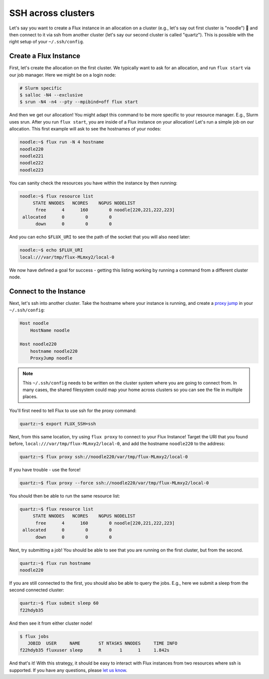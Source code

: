 .. _ssh-across-clusters:

===================
SSH across clusters
===================

Let's say you want to create a Flux instance in an allocation on a cluster (e.g., let's say out first cluster is "noodle") 🍜️
and then connect to it via ssh from another cluster (let's say our second cluster is called "quartz"). This is possible with the right
setup of your ``~/.ssh/config``. 

----------------------
Create a Flux Instance
----------------------

First, let's create the allocation on the first cluster. We typically want to ask for an allocation,
and run ``flux start`` via our job manager. Here we might be on a login node:

.. code-block:: console

    # Slurm specific
    $ salloc -N4 --exclusive
    $ srun -N4 -n4 --pty --mpibind=off flux start

And then we get our allocation! You might adapt this command to be more specific to your resource manager. E.g., Slurm uses srun.
After you run ``flux start``, you are inside of a Flux instance on your allocation!
Let's run a simple job on our allocation. This first example will ask to see the hostnames of your nodes:

.. code-block:: console

    noodle:~$ flux run -N 4 hostname
    noodle220
    noodle221
    noodle222
    noodle223

You can sanity check the resources you have within the instance by then running:

.. code-block:: console
    
    noodle:~$ flux resource list
         STATE NNODES   NCORES    NGPUS NODELIST
          free      4      160        0 noodle[220,221,222,223]
     allocated      0        0        0 
          down      0        0        0 


And you can echo ``$FLUX_URI`` to see the path of the socket that you will also need later:

.. code-block:: console

    noodle:~$ echo $FLUX_URI 
    local:///var/tmp/flux-MLmxy2/local-0    

We now have defined a goal for success - getting this listing working by running a command 
from a different cluster node.

-----------------------
Connect to the Instance
-----------------------

Next, let's ssh into another cluster.  Take the hostname where your instance is running,
and create a `proxy jump <https://en.wikibooks.org/wiki/OpenSSH/Cookbook/Proxies_and_Jump_Hosts>`_ in your ``~/.ssh/config``:

.. code-block:: ssh 

    Host noodle
        HostName noodle

    Host noodle220
        hostname noodle220
        ProxyJump noodle

.. note::

  This ``~/.ssh/config`` needs to be written on the cluster system where you are going to connect from.
  In many cases, the shared filesystem could map your home across clusters so you can see the file in
  multiple places.


You'll first need to tell Flux to use ssh for the proxy command:

.. code-block:: ssh 

    quartz:~$ export FLUX_SSH=ssh

Next, from this same location, try using ``flux proxy`` to connect to your Flux Instance! Target the URI
that you found before, ``local:///var/tmp/flux-MLmxy2/local-0``, and add the hostname ``noodle220`` to the address:

.. code-block:: console

     quartz:~$ flux proxy ssh://noodle220/var/tmp/flux-MLmxy2/local-0

If you have trouble - use the force!

.. code-block:: console

     quartz:~$ flux proxy --force ssh://noodle220/var/tmp/flux-MLmxy2/local-0


You should then be able to run the same resource list:

.. code-block:: console

    quartz:~$ flux resource list
         STATE NNODES   NCORES    NGPUS NODELIST
          free      4      160        0 noodle[220,221,222,223]
     allocated      0        0        0 
          down      0        0        0 

Next, try submitting a job! You should be able to see that you are running on the first cluster,
but from the second. 

.. code-block:: console

    quartz:~$ flux run hostname
    noodle220

If you are still connected to the first, you should also be able to query the jobs.
E.g., here we submit a sleep from the second connected cluster:

.. code-block:: console

    quartz:~$ flux submit sleep 60
    f22hdyb35

And then see it from either cluster node!

.. code-block:: console

    $ flux jobs
       JOBID  USER     NAME       ST NTASKS NNODES     TIME INFO
    f22hdyb35 fluxuser sleep      R       1      1     1.842s 

And that's it! With this strategy, it should be easy to interact with Flux instances from
two resources where ssh is supported. If you have any questions, please `let us know <https://github.com/flux-framework/flux-docs/issues>`_.
